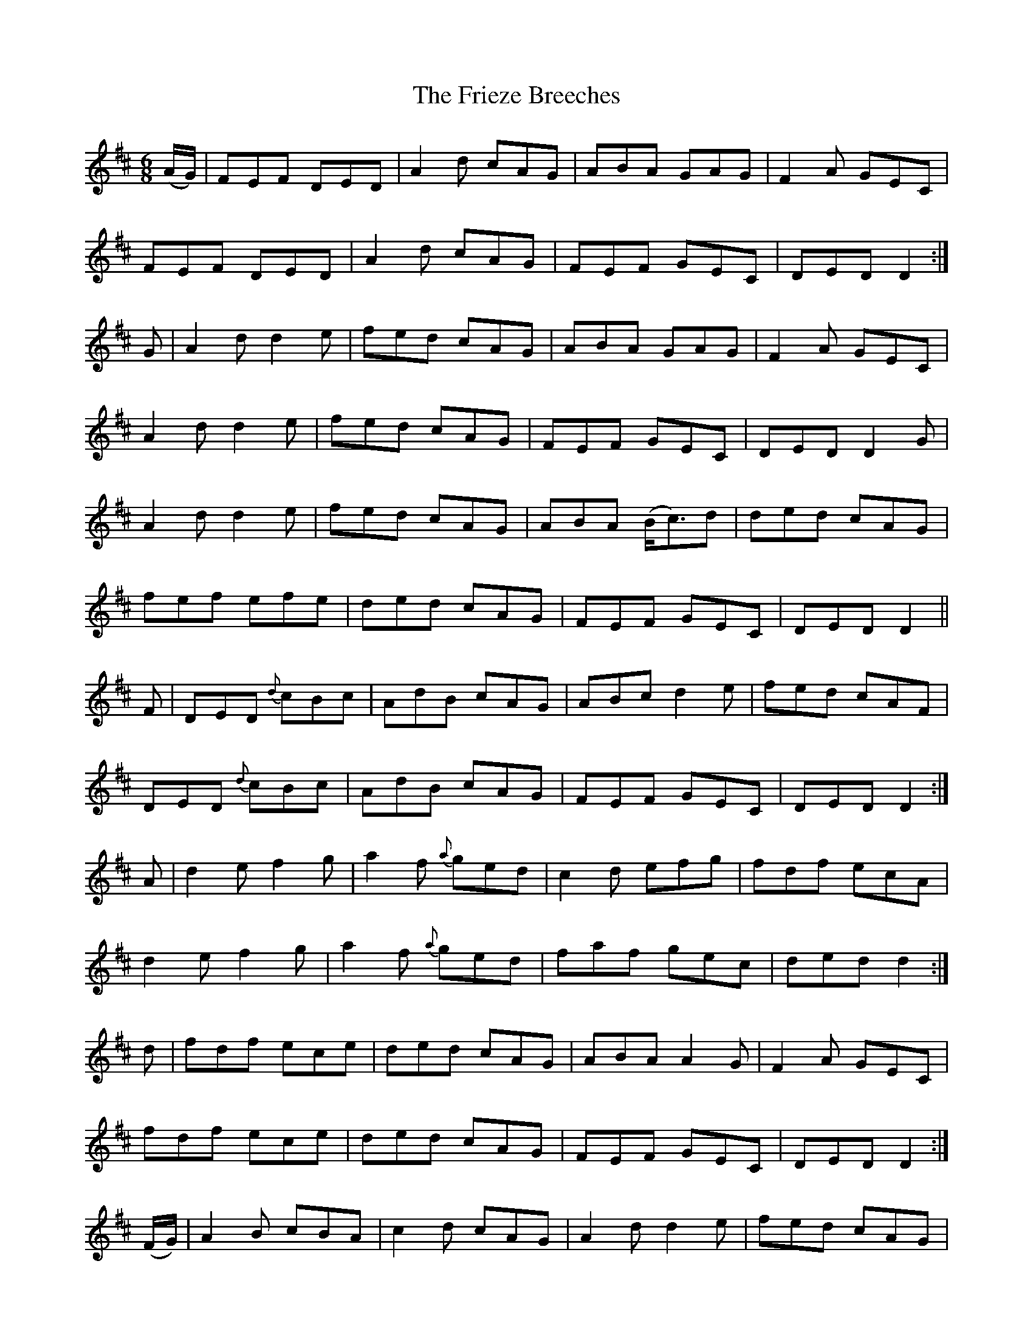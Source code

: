 X:1051
T:The Frieze Breeches
R:double jig
N:"collected by F.O'Neill"
B:O'Neill's 1051
M:6/8
L:1/8
K:D
(A/G/)|FEF DED|A2d cAG|ABA GAG|F2A GEC|
FEF DED|A2d cAG|FEF GEC|DED D2:|
G|A2d d2e|fed cAG|ABA GAG|F2A GEC|
A2d d2e|fed cAG|FEF GEC|DED D2G|
A2d d2e|fed cAG|ABA (B<c)d|ded cAG|
fef efe|ded cAG|FEF GEC|DED D2||
F|DED {d}cBc|AdB cAG|ABc d2e|fed cAF|
DED {d}cBc|AdB cAG|FEF GEC|DED D2:|
A|d2e f2g|a2f {a}ged|c2d efg|fdf ecA|
d2e f2g|a2f {a}ged|faf gec|ded d2:|
d|fdf ece|ded cAG|ABA A2G|F2A GEC|
fdf ece|ded cAG|FEF GEC|DED D2:|
(F/G/)|A2B cBA|c2d cAG|A2d d2e|fed cAG|
A2B cBA|dcB cAG|FEF GEC|DED D2G|
A2B {d}c2B|c2d cAG|A2d d2e|fed cAG|
faf {a}gec|ded {d}cAG|FEF GEC|DED D2||
